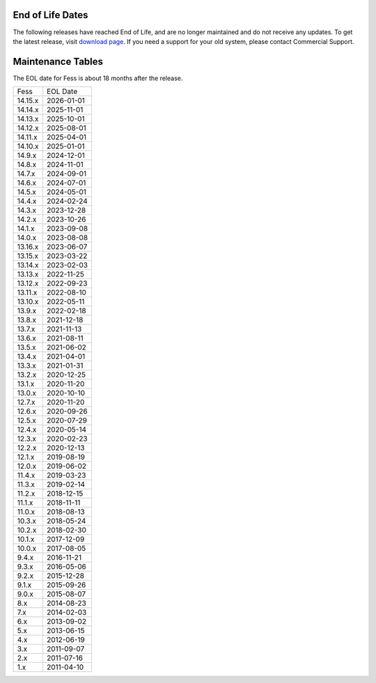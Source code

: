 End of Life Dates
=================

The following releases have reached End of Life, and are no longer maintained and do not receive any updates.
To get the latest release, visit  `download page <downloads.html>`__.
If you need a support for your old system, please contact Commercial Support.

Maintenance Tables
==================

The EOL date for Fess is about 18 months after the release.

.. tabularcolumns:: |p{4cm}|p{8cm}|
.. list-table::

   * - Fess
     - EOL Date
   * - 14.15.x
     - 2026-01-01
   * - 14.14.x
     - 2025-11-01
   * - 14.13.x
     - 2025-10-01
   * - 14.12.x
     - 2025-08-01
   * - 14.11.x
     - 2025-04-01
   * - 14.10.x
     - 2025-01-01
   * - 14.9.x
     - 2024-12-01
   * - 14.8.x
     - 2024-11-01
   * - 14.7.x
     - 2024-09-01
   * - 14.6.x
     - 2024-07-01
   * - 14.5.x
     - 2024-05-01
   * - 14.4.x
     - 2024-02-24
   * - 14.3.x
     - 2023-12-28
   * - 14.2.x
     - 2023-10-26
   * - 14.1.x
     - 2023-09-08
   * - 14.0.x
     - 2023-08-08
   * - 13.16.x
     - 2023-06-07
   * - 13.15.x
     - 2023-03-22
   * - 13.14.x
     - 2023-02-03
   * - 13.13.x
     - 2022-11-25
   * - 13.12.x
     - 2022-09-23
   * - 13.11.x
     - 2022-08-10
   * - 13.10.x
     - 2022-05-11
   * - 13.9.x
     - 2022-02-18
   * - 13.8.x
     - 2021-12-18
   * - 13.7.x
     - 2021-11-13
   * - 13.6.x
     - 2021-08-11
   * - 13.5.x
     - 2021-06-02
   * - 13.4.x
     - 2021-04-01
   * - 13.3.x
     - 2021-01-31
   * - 13.2.x
     - 2020-12-25
   * - 13.1.x
     - 2020-11-20
   * - 13.0.x
     - 2020-10-10
   * - 12.7.x
     - 2020-11-20
   * - 12.6.x
     - 2020-09-26
   * - 12.5.x
     - 2020-07-29
   * - 12.4.x
     - 2020-05-14
   * - 12.3.x
     - 2020-02-23
   * - 12.2.x
     - 2020-12-13
   * - 12.1.x
     - 2019-08-19
   * - 12.0.x
     - 2019-06-02
   * - 11.4.x
     - 2019-03-23
   * - 11.3.x
     - 2019-02-14
   * - 11.2.x
     - 2018-12-15
   * - 11.1.x
     - 2018-11-11
   * - 11.0.x
     - 2018-08-13
   * - 10.3.x
     - 2018-05-24
   * - 10.2.x
     - 2018-02-30
   * - 10.1.x
     - 2017-12-09
   * - 10.0.x
     - 2017-08-05
   * - 9.4.x
     - 2016-11-21
   * - 9.3.x
     - 2016-05-06
   * - 9.2.x
     - 2015-12-28
   * - 9.1.x
     - 2015-09-26
   * - 9.0.x
     - 2015-08-07
   * - 8.x
     - 2014-08-23
   * - 7.x
     - 2014-02-03
   * - 6.x
     - 2013-09-02
   * - 5.x
     - 2013-06-15
   * - 4.x
     - 2012-06-19
   * - 3.x
     - 2011-09-07
   * - 2.x
     - 2011-07-16
   * - 1.x
     - 2011-04-10

